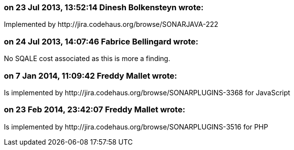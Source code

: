 === on 23 Jul 2013, 13:52:14 Dinesh Bolkensteyn wrote:
Implemented by \http://jira.codehaus.org/browse/SONARJAVA-222

=== on 24 Jul 2013, 14:07:46 Fabrice Bellingard wrote:
No SQALE cost associated as this is more a finding.

=== on 7 Jan 2014, 11:09:42 Freddy Mallet wrote:
Is implemented by \http://jira.codehaus.org/browse/SONARPLUGINS-3368 for JavaScript

=== on 23 Feb 2014, 23:42:07 Freddy Mallet wrote:
Is implemented by \http://jira.codehaus.org/browse/SONARPLUGINS-3516 for PHP

